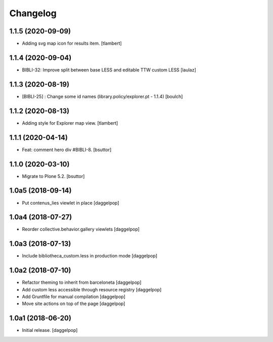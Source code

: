 Changelog
=========


1.1.5 (2020-09-09)
------------------

- Adding svg map icon for results item.
  [tlambert]


1.1.4 (2020-09-04)
------------------

- BIBLI-32: Improve split between base LESS and editable TTW custom LESS
  [laulaz]


1.1.3 (2020-08-19)
------------------

- [BIBLI-25] : Change some id names (library.policy/explorer.pt - 1.1.4)
  [boulch]


1.1.2 (2020-08-13)
------------------

- Adding style for Explorer map view. 
  [tlambert]


1.1.1 (2020-04-14)
------------------

- Feat: comment hero div #BIBLI-8.
  [bsuttor]


1.1.0 (2020-03-10)
------------------

- Migrate to Plone 5.2.
  [bsuttor]


1.0a5 (2018-09-14)
------------------

- Put contenus_lies viewlet in place
  [daggelpop]


1.0a4 (2018-07-27)
------------------

- Reorder collective.behavior.gallery viewlets
  [daggelpop]


1.0a3 (2018-07-13)
------------------

- Include bibliotheca_custom.less in production mode
  [daggelpop]


1.0a2 (2018-07-10)
------------------

- Refactor theming to inherit from barceloneta
  [daggelpop]

- Add custom less accessible through resource registry
  [daggelpop]

- Add Gruntfile for manual compilation
  [daggelpop]

- Move site actions on top of the page
  [daggelpop]


1.0a1 (2018-06-20)
------------------

- Initial release.
  [daggelpop]
